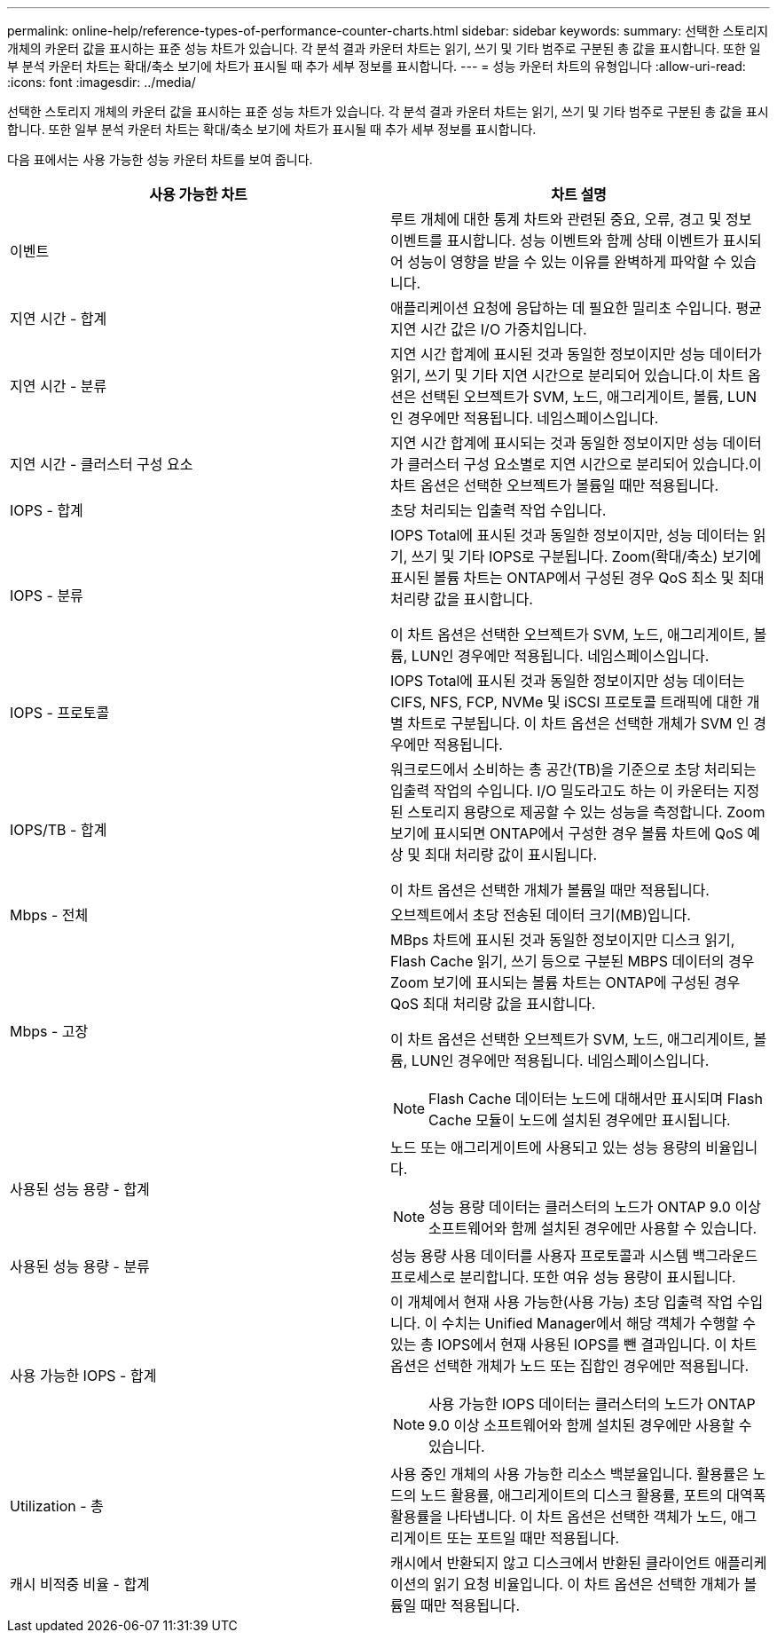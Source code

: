 ---
permalink: online-help/reference-types-of-performance-counter-charts.html 
sidebar: sidebar 
keywords:  
summary: 선택한 스토리지 개체의 카운터 값을 표시하는 표준 성능 차트가 있습니다. 각 분석 결과 카운터 차트는 읽기, 쓰기 및 기타 범주로 구분된 총 값을 표시합니다. 또한 일부 분석 카운터 차트는 확대/축소 보기에 차트가 표시될 때 추가 세부 정보를 표시합니다. 
---
= 성능 카운터 차트의 유형입니다
:allow-uri-read: 
:icons: font
:imagesdir: ../media/


[role="lead"]
선택한 스토리지 개체의 카운터 값을 표시하는 표준 성능 차트가 있습니다. 각 분석 결과 카운터 차트는 읽기, 쓰기 및 기타 범주로 구분된 총 값을 표시합니다. 또한 일부 분석 카운터 차트는 확대/축소 보기에 차트가 표시될 때 추가 세부 정보를 표시합니다.

다음 표에서는 사용 가능한 성능 카운터 차트를 보여 줍니다.

|===
| 사용 가능한 차트 | 차트 설명 


 a| 
이벤트
 a| 
루트 개체에 대한 통계 차트와 관련된 중요, 오류, 경고 및 정보 이벤트를 표시합니다. 성능 이벤트와 함께 상태 이벤트가 표시되어 성능이 영향을 받을 수 있는 이유를 완벽하게 파악할 수 있습니다.



 a| 
지연 시간 - 합계
 a| 
애플리케이션 요청에 응답하는 데 필요한 밀리초 수입니다. 평균 지연 시간 값은 I/O 가중치입니다.



 a| 
지연 시간 - 분류
 a| 
지연 시간 합계에 표시된 것과 동일한 정보이지만 성능 데이터가 읽기, 쓰기 및 기타 지연 시간으로 분리되어 있습니다.이 차트 옵션은 선택된 오브젝트가 SVM, 노드, 애그리게이트, 볼륨, LUN인 경우에만 적용됩니다. 네임스페이스입니다.



 a| 
지연 시간 - 클러스터 구성 요소
 a| 
지연 시간 합계에 표시되는 것과 동일한 정보이지만 성능 데이터가 클러스터 구성 요소별로 지연 시간으로 분리되어 있습니다.이 차트 옵션은 선택한 오브젝트가 볼륨일 때만 적용됩니다.



 a| 
IOPS - 합계
 a| 
초당 처리되는 입출력 작업 수입니다.



 a| 
IOPS - 분류
 a| 
IOPS Total에 표시된 것과 동일한 정보이지만, 성능 데이터는 읽기, 쓰기 및 기타 IOPS로 구분됩니다. Zoom(확대/축소) 보기에 표시된 볼륨 차트는 ONTAP에서 구성된 경우 QoS 최소 및 최대 처리량 값을 표시합니다.

이 차트 옵션은 선택한 오브젝트가 SVM, 노드, 애그리게이트, 볼륨, LUN인 경우에만 적용됩니다. 네임스페이스입니다.



 a| 
IOPS - 프로토콜
 a| 
IOPS Total에 표시된 것과 동일한 정보이지만 성능 데이터는 CIFS, NFS, FCP, NVMe 및 iSCSI 프로토콜 트래픽에 대한 개별 차트로 구분됩니다. 이 차트 옵션은 선택한 개체가 SVM 인 경우에만 적용됩니다.



 a| 
IOPS/TB - 합계
 a| 
워크로드에서 소비하는 총 공간(TB)을 기준으로 초당 처리되는 입출력 작업의 수입니다. I/O 밀도라고도 하는 이 카운터는 지정된 스토리지 용량으로 제공할 수 있는 성능을 측정합니다. Zoom 보기에 표시되면 ONTAP에서 구성한 경우 볼륨 차트에 QoS 예상 및 최대 처리량 값이 표시됩니다.

이 차트 옵션은 선택한 개체가 볼륨일 때만 적용됩니다.



 a| 
Mbps - 전체
 a| 
오브젝트에서 초당 전송된 데이터 크기(MB)입니다.



 a| 
Mbps - 고장
 a| 
MBps 차트에 표시된 것과 동일한 정보이지만 디스크 읽기, Flash Cache 읽기, 쓰기 등으로 구분된 MBPS 데이터의 경우 Zoom 보기에 표시되는 볼륨 차트는 ONTAP에 구성된 경우 QoS 최대 처리량 값을 표시합니다.

이 차트 옵션은 선택한 오브젝트가 SVM, 노드, 애그리게이트, 볼륨, LUN인 경우에만 적용됩니다. 네임스페이스입니다.

[NOTE]
====
Flash Cache 데이터는 노드에 대해서만 표시되며 Flash Cache 모듈이 노드에 설치된 경우에만 표시됩니다.

====


 a| 
사용된 성능 용량 - 합계
 a| 
노드 또는 애그리게이트에 사용되고 있는 성능 용량의 비율입니다.

[NOTE]
====
성능 용량 데이터는 클러스터의 노드가 ONTAP 9.0 이상 소프트웨어와 함께 설치된 경우에만 사용할 수 있습니다.

====


 a| 
사용된 성능 용량 - 분류
 a| 
성능 용량 사용 데이터를 사용자 프로토콜과 시스템 백그라운드 프로세스로 분리합니다. 또한 여유 성능 용량이 표시됩니다.



 a| 
사용 가능한 IOPS - 합계
 a| 
이 개체에서 현재 사용 가능한(사용 가능) 초당 입출력 작업 수입니다. 이 수치는 Unified Manager에서 해당 객체가 수행할 수 있는 총 IOPS에서 현재 사용된 IOPS를 뺀 결과입니다. 이 차트 옵션은 선택한 개체가 노드 또는 집합인 경우에만 적용됩니다.

[NOTE]
====
사용 가능한 IOPS 데이터는 클러스터의 노드가 ONTAP 9.0 이상 소프트웨어와 함께 설치된 경우에만 사용할 수 있습니다.

====


 a| 
Utilization - 총
 a| 
사용 중인 개체의 사용 가능한 리소스 백분율입니다. 활용률은 노드의 노드 활용률, 애그리게이트의 디스크 활용률, 포트의 대역폭 활용률을 나타냅니다. 이 차트 옵션은 선택한 객체가 노드, 애그리게이트 또는 포트일 때만 적용됩니다.



 a| 
캐시 비적중 비율 - 합계
 a| 
캐시에서 반환되지 않고 디스크에서 반환된 클라이언트 애플리케이션의 읽기 요청 비율입니다. 이 차트 옵션은 선택한 개체가 볼륨일 때만 적용됩니다.

|===